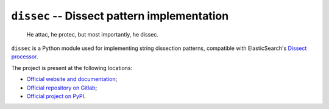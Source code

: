 ``dissec`` -- Dissect pattern implementation
============================================

    He attac, he protec, but most importantly, he dissec.

``dissec`` is a Python module used for implementing string dissection patterns,
compatible with ElasticSearch's `Dissect processor`_.

The project is present at the following locations:

* `Official website and documentation <Website_>`_;
* `Official repository on Gitlab <Gitlab repository_>`_;
* `Official project on PyPI <PyPI project_>`_.

.. _Website: https://dissec.touhey.pro/
.. _Gitlab repository: https://gitlab.com/kaquel/dissec
.. _PyPI project: https://pypi.org/project/dissec/
.. _Dissect processor:
    https://www.elastic.co/guide/en/elasticsearch/reference/current/
    dissect-processor.html

